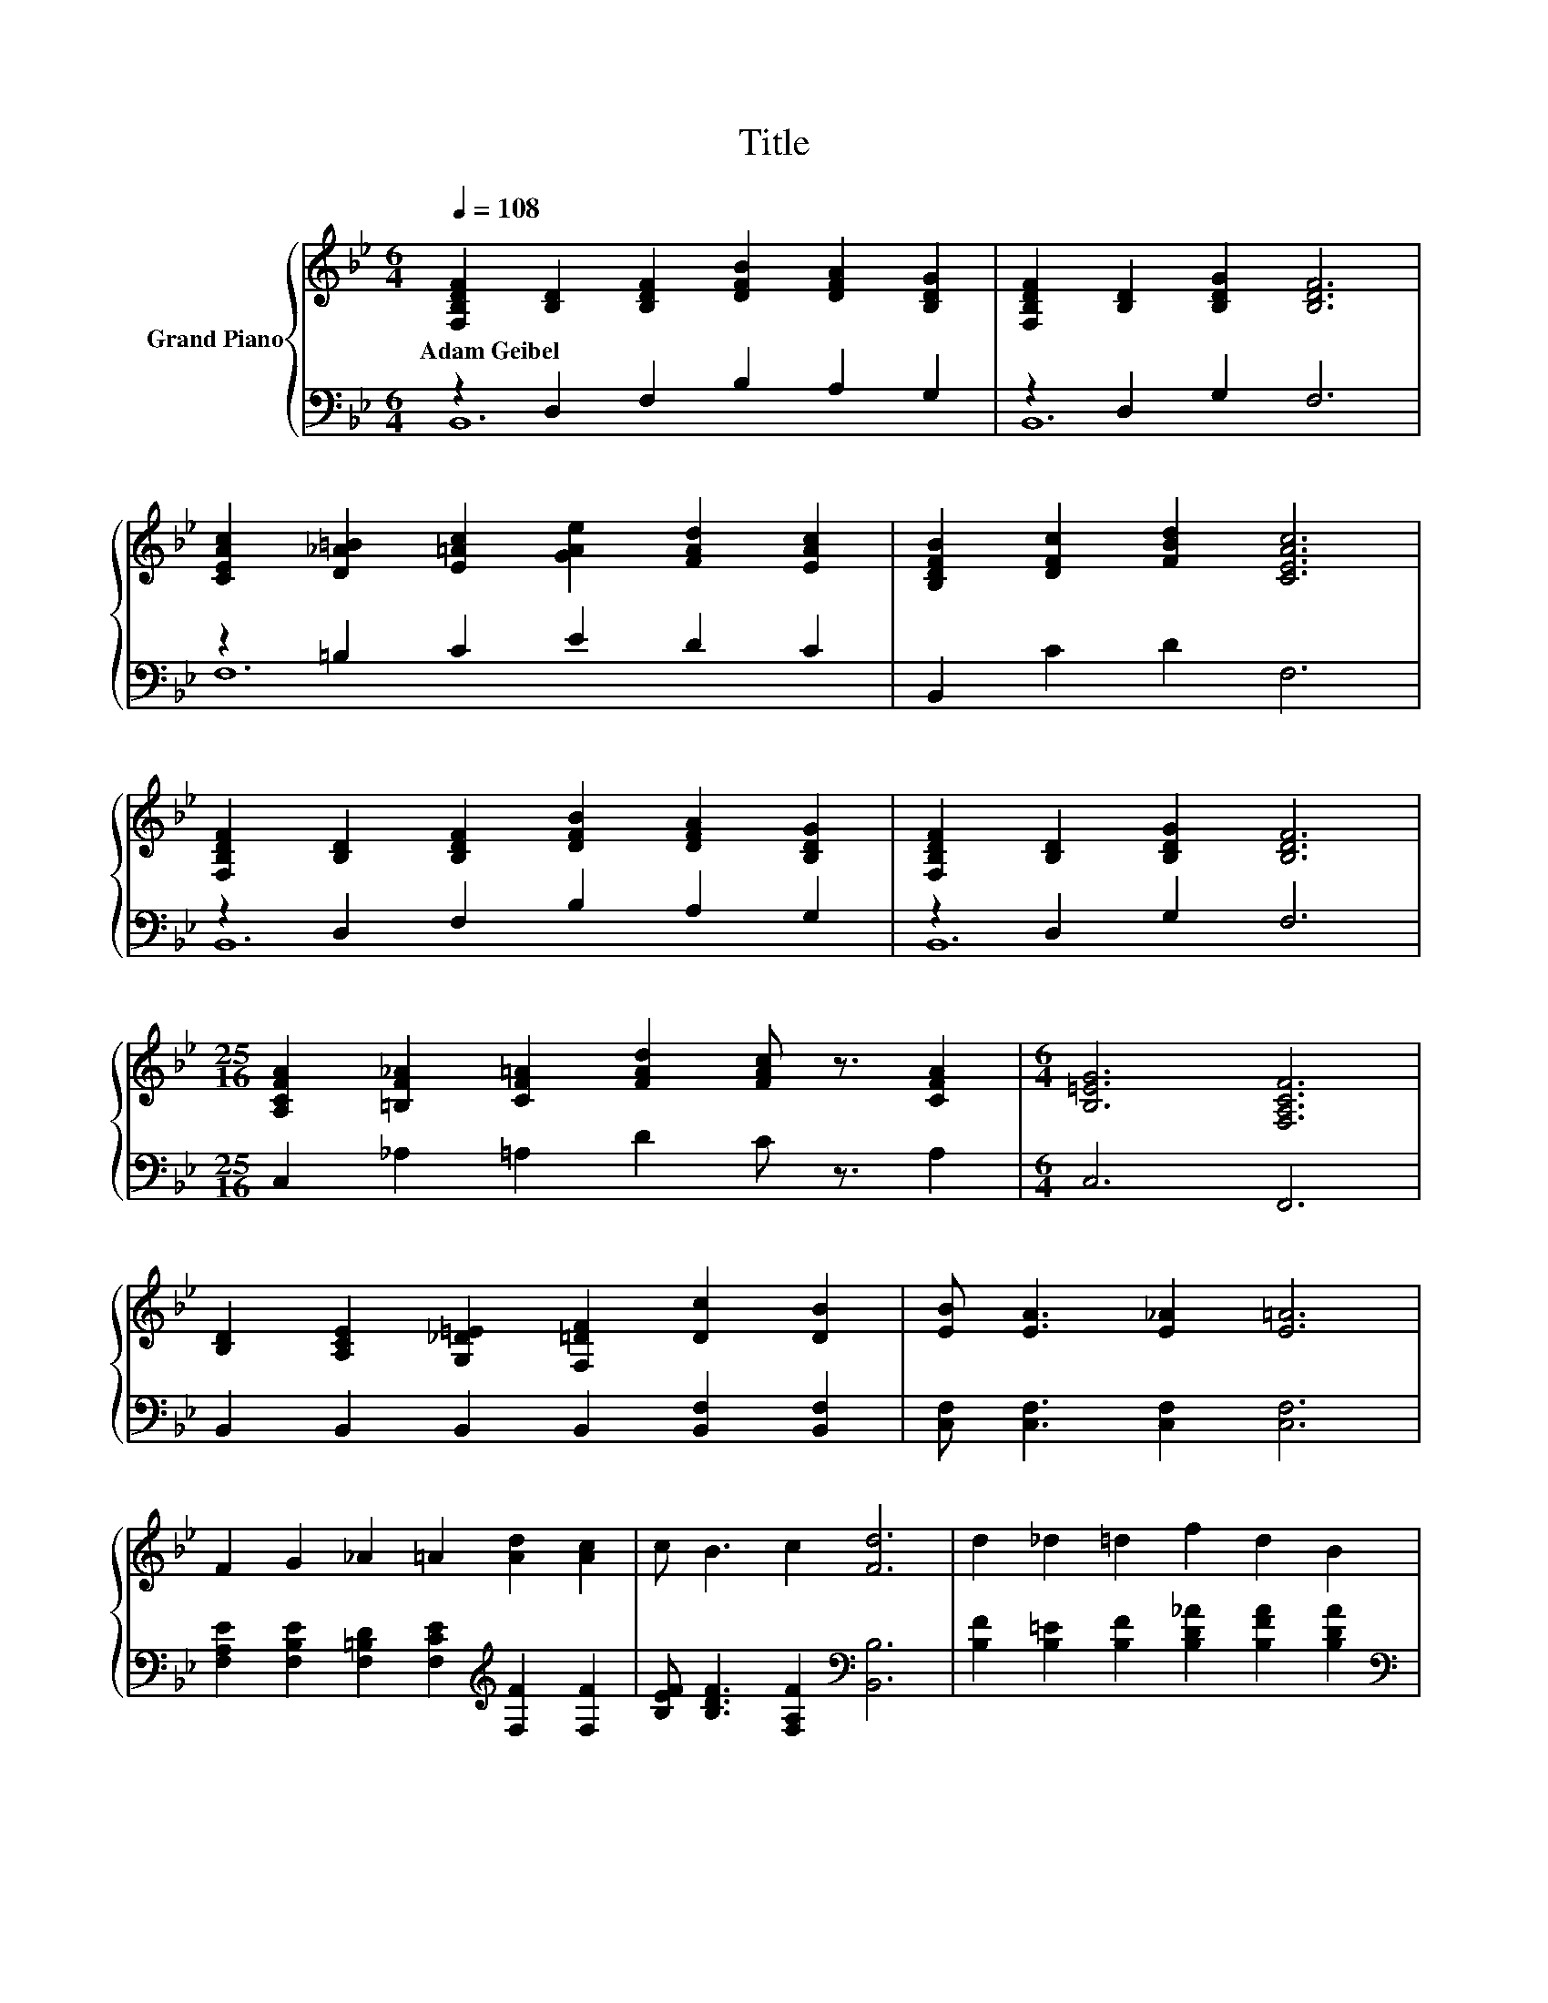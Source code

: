 X:1
T:Title
%%score { 1 | ( 2 3 ) }
L:1/8
Q:1/4=108
M:6/4
K:Bb
V:1 treble nm="Grand Piano"
V:2 bass 
V:3 bass 
V:1
 [F,B,DF]2 [B,D]2 [B,DF]2 [DFB]2 [DFA]2 [B,DG]2 | [F,B,DF]2 [B,D]2 [B,DG]2 [B,DF]6 | %2
w: Adam~Geibel * * * * *||
 [CEAc]2 [D_A=B]2 [E=Ac]2 [GAe]2 [FAd]2 [EAc]2 | [B,DFB]2 [DFc]2 [FBd]2 [CEAc]6 | %4
w: ||
 [F,B,DF]2 [B,D]2 [B,DF]2 [DFB]2 [DFA]2 [B,DG]2 | [F,B,DF]2 [B,D]2 [B,DG]2 [B,DF]6 | %6
w: ||
[M:25/16] [A,CFA]2 [=B,F_A]2 [CF=A]2 [FAd]2 [FAc] z3/2 [CFA]2 |[M:6/4] [B,=EG]6 [F,A,CF]6 | %8
w: ||
 [B,D]2 [A,CE]2 [G,_D=E]2 [F,=DF]2 [Dc]2 [DB]2 | [EB] [EA]3 [E_A]2 [E=A]6 | %10
w: ||
 F2 G2 _A2 =A2 [Ad]2 [Ac]2 | c B3 c2 [Fd]6 | d2 _d2 =d2 f2 d2 B2 | %13
w: |||
[M:15/8] [Gc] [Gc]2- [Gc] [EG]2 [GB]3- [GB]6 |[M:13/8] F2 G2 A2 B2 e3 d2 |[M:6/4] c6 [DB]6 |] %16
w: |||
V:2
 z2 D,2 F,2 B,2 A,2 G,2 | z2 D,2 G,2 F,6 | z2 =B,2 C2 E2 D2 C2 | B,,2 C2 D2 F,6 | %4
 z2 D,2 F,2 B,2 A,2 G,2 | z2 D,2 G,2 F,6 |[M:25/16] C,2 _A,2 =A,2 D2 C z3/2 A,2 |[M:6/4] C,6 F,,6 | %8
 B,,2 B,,2 B,,2 B,,2 [B,,F,]2 [B,,F,]2 | [C,F,] [C,F,]3 [C,F,]2 [C,F,]6 | %10
 [F,A,E]2 [F,B,E]2 [F,=B,D]2 [F,CE]2[K:treble] [F,F]2 [F,F]2 | %11
 [B,EF] [B,DF]3 [F,A,F]2[K:bass] [B,,B,]6 | [B,F]2 [B,=E]2 [B,F]2 [B,D_A]2 [B,FA]2 [B,DA]2 | %13
[M:15/8][K:bass] [E,E] [E,E]2- [E,E] [E,B,]2 [=E,_D]3- [E,D]6 | %14
[M:13/8] [F,D]2 [F,_D=E]2 [F,C_E]2 [F,B,=D]2 [F,B,G]3 [F,B,F]2 |[M:6/4] [F,A,E]6 [B,,B,]6 |] %16
V:3
 B,,12 | B,,12 | F,12 | x12 | B,,12 | B,,12 |[M:25/16] x25/2 |[M:6/4] x12 | x12 | x12 | %10
 x8[K:treble] x4 | x6[K:bass] x6 | x12 |[M:15/8][K:bass] x15 |[M:13/8] x13 |[M:6/4] x12 |] %16

